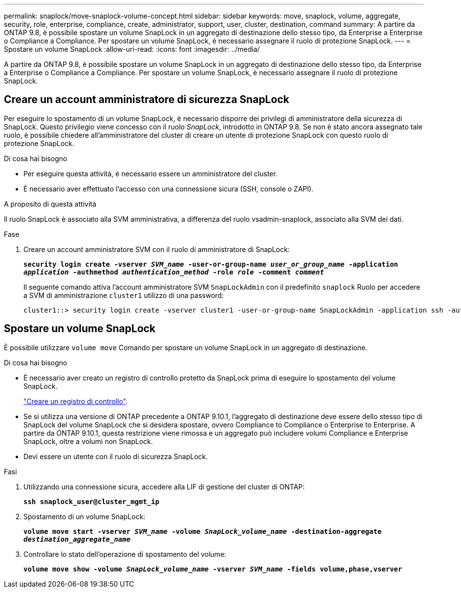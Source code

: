 ---
permalink: snaplock/move-snaplock-volume-concept.html 
sidebar: sidebar 
keywords: move, snaplock, volume, aggregate, security, role, enterprise, compliance, create, administrator, support, user, cluster, destination, command 
summary: A partire da ONTAP 9.8, è possibile spostare un volume SnapLock in un aggregato di destinazione dello stesso tipo, da Enterprise a Enterprise o Compliance a Compliance. Per spostare un volume SnapLock, è necessario assegnare il ruolo di protezione SnapLock. 
---
= Spostare un volume SnapLock
:allow-uri-read: 
:icons: font
:imagesdir: ../media/


[role="lead"]
A partire da ONTAP 9.8, è possibile spostare un volume SnapLock in un aggregato di destinazione dello stesso tipo, da Enterprise a Enterprise o Compliance a Compliance. Per spostare un volume SnapLock, è necessario assegnare il ruolo di protezione SnapLock.



== Creare un account amministratore di sicurezza SnapLock

Per eseguire lo spostamento di un volume SnapLock, è necessario disporre dei privilegi di amministratore della sicurezza di SnapLock. Questo privilegio viene concesso con il ruolo _SnapLock_, introdotto in ONTAP 9.8. Se non è stato ancora assegnato tale ruolo, è possibile chiedere all'amministratore del cluster di creare un utente di protezione SnapLock con questo ruolo di protezione SnapLock.

.Di cosa hai bisogno
* Per eseguire questa attività, è necessario essere un amministratore del cluster.
* È necessario aver effettuato l'accesso con una connessione sicura (SSH, console o ZAPI).


.A proposito di questa attività
Il ruolo SnapLock è associato alla SVM amministrativa, a differenza del ruolo vsadmin-snaplock, associato alla SVM dei dati.

.Fase
. Creare un account amministratore SVM con il ruolo di amministratore di SnapLock:
+
`*security login create -vserver _SVM_name_ -user-or-group-name _user_or_group_name_ -application _application_ -authmethod _authentication_method_ -role _role_ -comment _comment_*`

+
Il seguente comando attiva l'account amministratore SVM `SnapLockAdmin` con il predefinito `snaplock` Ruolo per accedere a SVM di amministrazione `cluster1` utilizzo di una password:

+
[listing]
----
cluster1::> security login create -vserver cluster1 -user-or-group-name SnapLockAdmin -application ssh -authmethod password -role snaplock
----




== Spostare un volume SnapLock

È possibile utilizzare `volume move` Comando per spostare un volume SnapLock in un aggregato di destinazione.

.Di cosa hai bisogno
* È necessario aver creato un registro di controllo protetto da SnapLock prima di eseguire lo spostamento del volume SnapLock.
+
link:create-audit-log-task.html["Creare un registro di controllo"].

* Se si utilizza una versione di ONTAP precedente a ONTAP 9.10.1, l'aggregato di destinazione deve essere dello stesso tipo di SnapLock del volume SnapLock che si desidera spostare, ovvero Compliance to Compliance o Enterprise to Enterprise. A partire da ONTAP 9.10.1, questa restrizione viene rimossa e un aggregato può includere volumi Compliance e Enterprise SnapLock, oltre a volumi non SnapLock.
* Devi essere un utente con il ruolo di sicurezza SnapLock.


.Fasi
. Utilizzando una connessione sicura, accedere alla LIF di gestione del cluster di ONTAP:
+
`*ssh snaplock_user@cluster_mgmt_ip*`

. Spostamento di un volume SnapLock:
+
`*volume move start -vserver _SVM_name_ -volume _SnapLock_volume_name_ -destination-aggregate _destination_aggregate_name_*`

. Controllare lo stato dell'operazione di spostamento del volume:
+
`*volume move show -volume _SnapLock_volume_name_ -vserver _SVM_name_ -fields volume,phase,vserver*`


